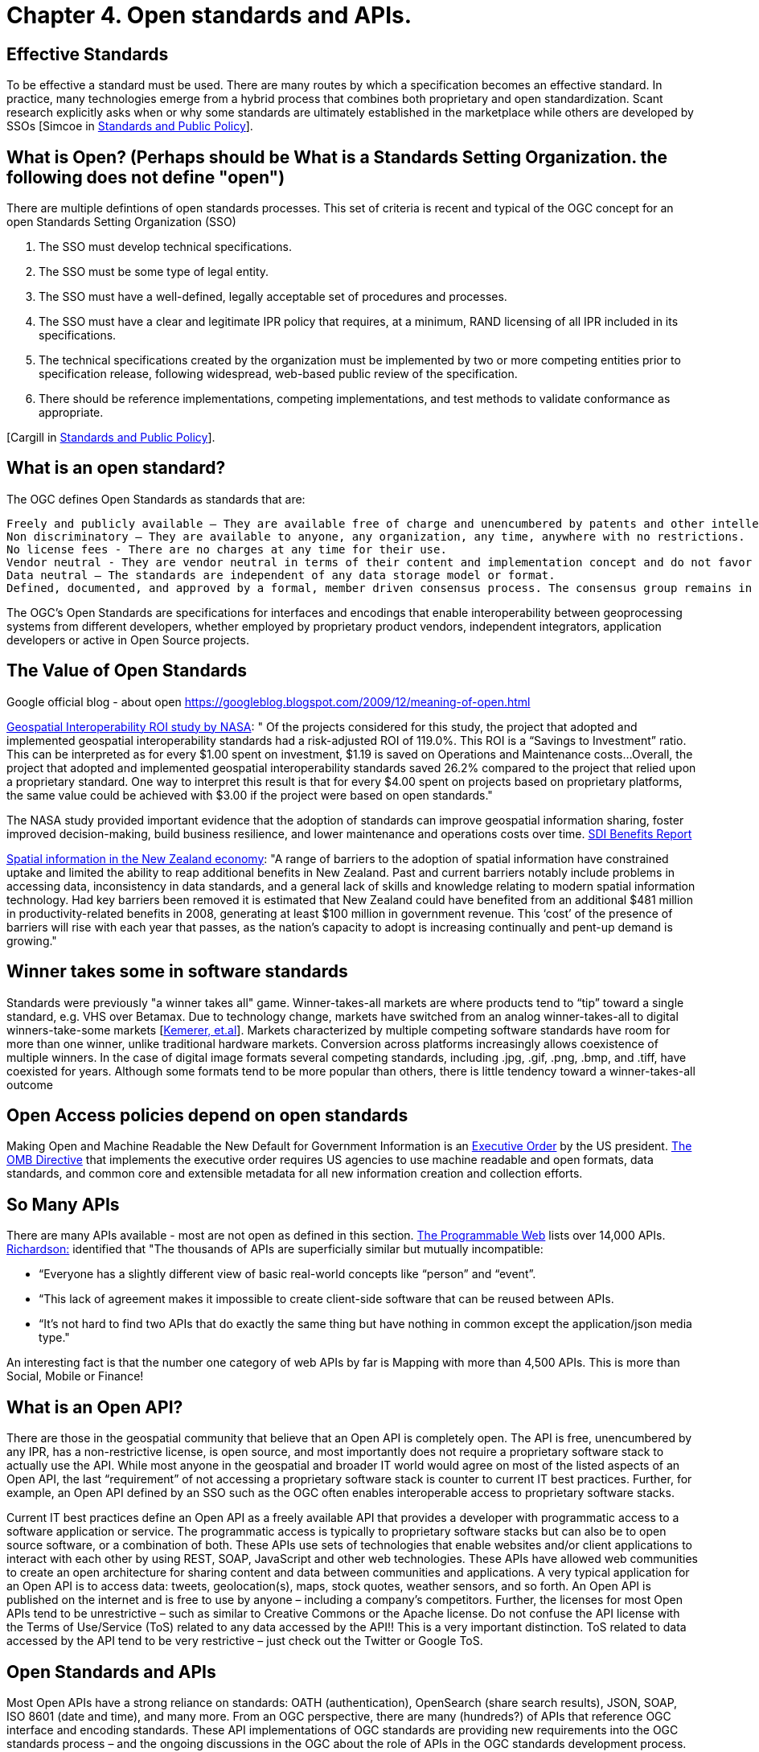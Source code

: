 = Chapter 4. Open standards and APIs.	

== Effective Standards

To be effective a standard must be used. There are many routes by which a specification becomes an effective standard. In practice, many technologies emerge from a hybrid process that combines both proprietary and open standardization. Scant research explicitly asks when or why some standards are ultimately established in the marketplace while others are developed by SSOs [Simcoe in http://www.cambridge.org/us/academic/subjects/economics/industrial-economics/standards-and-public-policy[Standards and Public Policy]].

== What is Open? (Perhaps should be What is a Standards Setting Organization. the following does not define "open")

There are multiple defintions of open standards processes.  This set of criteria is recent and typical of the OGC concept for an open Standards Setting Organization (SSO)

1. The SSO must develop technical specifications.  
2. The SSO must be some type of legal entity.  
3. The SSO must have a well-defined, legally acceptable set of procedures and processes.  
4. The SSO must have a clear and legitimate IPR policy that requires, at a minimum, RAND licensing of all IPR included in its specifications.  
5. The technical specifications created by the organization must be implemented by two or more competing entities prior to specification release, following widespread, web-based public review of the specification.  
6. There should be reference implementations, competing implementations, and test methods to validate conformance as appropriate.

[Cargill in http://www.cambridge.org/us/academic/subjects/economics/industrial-economics/standards-and-public-policy[Standards and Public Policy]].

== What is an open standard?

The OGC defines Open Standards as standards that are:

    Freely and publicly available – They are available free of charge and unencumbered by patents and other intellectual property.
    Non discriminatory – They are available to anyone, any organization, any time, anywhere with no restrictions.
    No license fees - There are no charges at any time for their use.
    Vendor neutral - They are vendor neutral in terms of their content and implementation concept and do not favor any vendor over another.
    Data neutral – The standards are independent of any data storage model or format.
    Defined, documented, and approved by a formal, member driven consensus process. The consensus group remains in charge of changes and no single entity controls the standard.

The OGC's Open Standards are specifications for interfaces and encodings that enable interoperability between geoprocessing systems from different developers, whether employed by proprietary product vendors, independent integrators, application developers or active in Open Source projects. 

[From https://wiki.osgeo.org/wiki/Open_Source_and_Open_Standards#Open_Standards[Collaborative White Paper between the OGC and OSGeo]]

== The Value of Open Standards

Google official blog - about open
https://googleblog.blogspot.com/2009/12/meaning-of-open.html

https://www.google.com/url?sa=t&rct=j&q=&esrc=s&source=web&cd=1&ved=0ahUKEwjcv_7ogdfKAhVLWz4KHYofAU4QFggcMAA&url=http%3A%2F%2Flasp.colorado.edu%2Fmedia%2Fprojects%2Fegy%2Ffiles%2FROI_Study.pdf&usg=AFQjCNHG81OZPasR7pOJuqMwVXWnN5uJ1A&sig2=3OcyzglH1J3s2GqMHSQM0A[Geospatial Interoperability ROI study by NASA]:  
" Of the projects considered for this study, the project that adopted and implemented geospatial interoperability standards had a risk-adjusted ROI of 119.0%. This ROI is a “Savings to Investment” ratio. This can be interpreted as for every $1.00 spent on investment, $1.19 is saved on Operations and Maintenance costs...Overall, the project that adopted and implemented geospatial interoperability standards saved 26.2% compared to the project that relied upon a proprietary standard. One way to interpret this result is that for every $4.00 spent on projects based on proprietary platforms, the same value could be achieved with $3.00 if the project were based on open standards."  

The NASA study provided important evidence that the adoption of standards can improve geospatial information sharing, foster improved decision-making, build business resilience, and lower maintenance and operations costs over time. http://www.ec-gis.org/sdi/ws/costbenefit2006/reports/report_sdi_crossbenefit%20.pdf[SDI Benefits Report]

http://www.acilallen.com.au/cms_files/ACIL_spatial%20information_NewZealand.pdf[Spatial information in the New Zealand economy]:
"A range of barriers to the adoption of spatial information have constrained uptake and limited the ability to reap additional benefits in New Zealand. Past and current barriers notably include problems in accessing data, inconsistency in data standards, and a general lack of skills and knowledge relating to modern spatial information technology.  
Had key barriers been removed it is estimated that New Zealand could have benefited from an additional $481 million in productivity-related benefits in 2008, generating at least $100 million in government revenue. This ‘cost’ of the presence of barriers will rise with each year that passes, as the nation’s capacity to adopt is increasing continually and pent-up demand is growing."  

== Winner takes some in software standards

Standards were previously "a winner takes all" game.  Winner-takes-all markets are where products tend to “tip” toward a single standard, e.g. VHS over Betamax. Due to technology change, markets have switched from an analog winner-takes-all to digital winners-take-some markets [http://cacm.acm.org/magazines/2013/5/163756-strategies-for-tomorrows-winners-take-some-digital-goods-markets/fulltext[Kemerer, et.al]].   Markets characterized by multiple competing software standards have room for more than one winner, unlike traditional hardware markets. Conversion across platforms increasingly allows coexistence of multiple winners. In the case of digital image formats several competing standards, including .jpg, .gif, .png, .bmp, and .tiff, have coexisted for years. Although some formats tend to be more popular than others, there is little tendency toward a winner-takes-all outcome

== Open Access policies depend on open standards

Making Open and Machine Readable the New Default for Government Information is an https://www.federalregister.gov/articles/2013/05/14/2013-11533/making-open-and-machine-readable-the-new-default-for-government-information[Executive Order] by the US president. https://www.whitehouse.gov/sites/default/files/omb/memoranda/2013/m-13-13.pdf[The OMB Directive] that implements the executive order requires US agencies to use machine readable and open formats, data standards, and common core and extensible metadata for all new information creation and collection efforts. 

== So Many APIs

There are many APIs available - most are not open as defined in this section.  http://www.programmableweb.com/apis/directory[The Programmable Web] lists over 14,000 APIs.   http://blog.programmableweb.com/2013/10/07/api-design-is-stuck-in-2008/[Richardson:] identified that "The thousands of APIs are superficially similar but mutually incompatible: 

* “Everyone has a slightly different view of basic real-world concepts&nbsp;like “person” and “event”. 
* “This lack of agreement makes it impossible to create client-side software that can be reused between APIs. 
* “It’s not hard to find two APIs that do exactly the same thing but have nothing in common except the application/json media type."

An interesting fact is that the number one category of web APIs by far is Mapping with more than 4,500 APIs. This is more than Social, Mobile or Finance! 

== What is an Open API?

There are those in the geospatial community that believe that an Open API is completely open. The API is free, unencumbered by any IPR, has a non-restrictive license, is open source, and most importantly does not require a proprietary software stack to actually use the API. While most anyone in the geospatial and broader IT world would agree on most of the listed aspects of an Open API, the last “requirement” of not accessing a proprietary software stack is counter to current IT best practices. Further, for example, an Open API defined by an SSO such as the OGC often enables interoperable access to proprietary software stacks.

Current IT best practices define an Open API as a freely available API that provides a developer with programmatic access to a software application or service. The programmatic access is typically to proprietary software stacks but can also be to open source software, or a combination of both. These APIs use sets of technologies that enable websites and/or client applications to interact with each other by using REST, SOAP, JavaScript and other web technologies.  These APIs have allowed web communities to create an open architecture for sharing content and data between communities and applications.  A very typical application for an Open API is to access data: tweets, geolocation(s), maps, stock quotes, weather sensors, and so forth. An Open API is published on the internet and is free to use by anyone – including a company’s competitors. Further, the licenses for most Open APIs tend to be unrestrictive – such as similar to Creative Commons or the Apache license. Do not confuse the API license with the Terms of Use/Service (ToS) related to any data accessed by the API!! This is a very important distinction. ToS related to data accessed by the API tend to be very restrictive – just check out the Twitter or Google ToS.

== Open Standards and APIs

Most Open APIs have a strong reliance on standards: OATH (authentication), OpenSearch (share search results), JSON, SOAP, ISO 8601 (date and time), and many more. From an OGC perspective, there are many (hundreds?) of APIs that reference OGC interface and encoding standards. These API implementations of OGC standards are providing new requirements into the OGC standards process – and the ongoing discussions in the OGC about the role of APIs in the OGC standards development process. The OGC Members have developed several open APIs as part of the OGC standards process. So, the API itself can also be a standard. GeoAPI is an example.

The steps listed in the next Chapter support the development of Open APIs.
